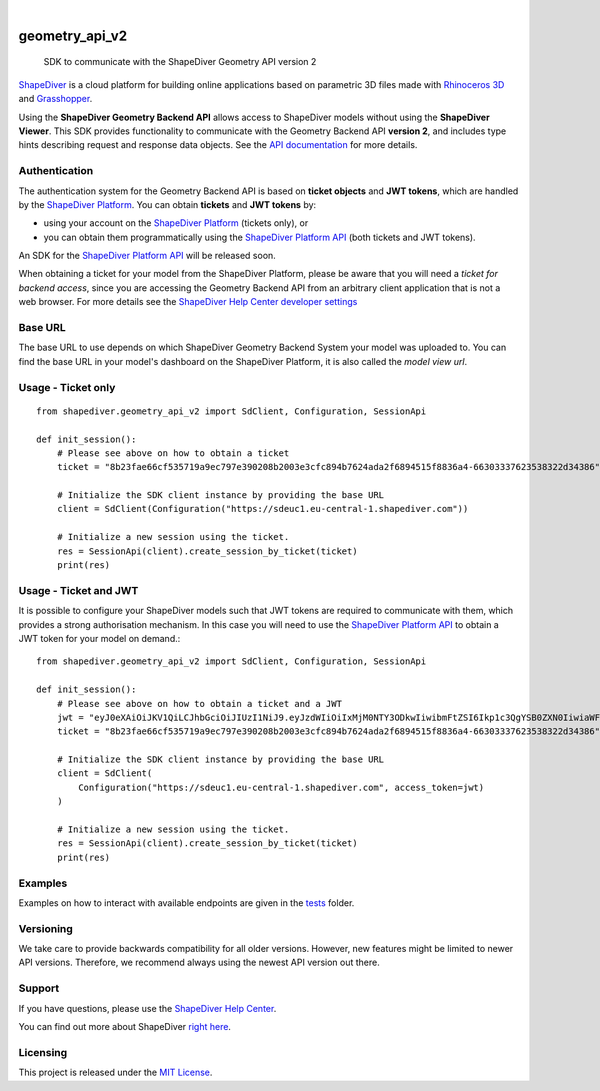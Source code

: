 .. These are examples of badges you might want to add to your README:
   please update the URLs accordingly

    .. image:: https://api.cirrus-ci.com/github/<USER>/geometry_api_v2.svg?branch=main
        :alt: Built Status
        :target: https://cirrus-ci.com/github/<USER>/geometry_api_v2
    .. image:: https://readthedocs.org/projects/geometry_api_v2/badge/?version=latest
        :alt: ReadTheDocs
        :target: https://geometry_api_v2.readthedocs.io/en/stable/
    .. image:: https://img.shields.io/coveralls/github/<USER>/geometry_api_v2/main.svg
        :alt: Coveralls
        :target: https://coveralls.io/r/<USER>/geometry_api_v2
    .. image:: https://img.shields.io/pypi/v/geometry_api_v2.svg
        :alt: PyPI-Server
        :target: https://pypi.org/project/geometry_api_v2/
    .. image:: https://img.shields.io/conda/vn/conda-forge/geometry_api_v2.svg
        :alt: Conda-Forge
        :target: https://anaconda.org/conda-forge/geometry_api_v2
    .. image:: https://pepy.tech/badge/geometry_api_v2/month
        :alt: Monthly Downloads
        :target: https://pepy.tech/project/geometry_api_v2
    .. image:: https://img.shields.io/twitter/url/http/shields.io.svg?style=social&label=Twitter
        :alt: Twitter
        :target: https://twitter.com/geometry_api_v2

.. image:: https://img.shields.io/badge/-PyScaffold-005CA0?logo=pyscaffold
    :alt: Project generated with PyScaffold
    :target: https://pyscaffold.org/

|

===============
geometry_api_v2
===============


    SDK to communicate with the ShapeDiver Geometry API version 2


`ShapeDiver <https://www.shapediver.com/>`_ is a cloud platform for building online applications
based on parametric 3D files made with `Rhinoceros 3D <https://www.rhino3d.com/>`_ and `Grasshopper
<https://www.grasshopper3d.com/>`_.

Using the **ShapeDiver Geometry Backend API** allows access to ShapeDiver models without using the
**ShapeDiver Viewer**. This SDK provides functionality to communicate with the Geometry Backend API
**version 2**, and includes type hints describing request and response data objects. See the
`API documentation <https://sdeuc1.eu-central-1.shapediver.com/api/v2/docs/>`_ for more details.


Authentication
==============

The authentication system for the Geometry Backend API is based on **ticket objects** and **JWT
tokens**, which are handled by the `ShapeDiver Platform <https://www.shapediver.com/app/>`_. You can
obtain **tickets** and **JWT tokens** by:

- using your account on the `ShapeDiver Platform <https://www.shapediver.com/app/>`_ (tickets only),
  or

- you can obtain them programmatically using the `ShapeDiver Platform API
  <https://app.shapediver.com/api/documentation>`_ (both tickets and JWT tokens).

An SDK for the `ShapeDiver Platform API <https://app.shapediver.com/api/documentation>`_ will be
released soon.

When obtaining a ticket for your model from the ShapeDiver Platform, please be aware that you will
need a *ticket for backend access*, since you are accessing the Geometry Backend API from an
arbitrary client application that is not a web browser. For more details see the `ShapeDiver
Help Center developer settings <https://help.shapediver.com/doc/developers-settings>`_


Base URL
========

The base URL to use depends on which ShapeDiver Geometry Backend System your model was uploaded to.
You can find the base URL in your model's dashboard on the ShapeDiver Platform, it is also called
the *model view url*.


Usage - Ticket only
===================
::

    from shapediver.geometry_api_v2 import SdClient, Configuration, SessionApi

    def init_session():
        # Please see above on how to obtain a ticket
        ticket = "8b23fae66cf535719a9ec797e390208b2003e3cfc894b7624ada2f6894515f8836a4-66303337623538322d34386"

        # Initialize the SDK client instance by providing the base URL
        client = SdClient(Configuration("https://sdeuc1.eu-central-1.shapediver.com"))

        # Initialize a new session using the ticket.
        res = SessionApi(client).create_session_by_ticket(ticket)
        print(res)


Usage - Ticket and JWT
======================

It is possible to configure your ShapeDiver models such that JWT tokens are required to communicate
with them, which provides a strong authorisation mechanism.
In this case you will need to use the `ShapeDiver Platform API
<https://app.shapediver.com/api/documentation>`_ to obtain a JWT token for your model on demand.::

    from shapediver.geometry_api_v2 import SdClient, Configuration, SessionApi

    def init_session():
        # Please see above on how to obtain a ticket and a JWT
        jwt = "eyJ0eXAiOiJKV1QiLCJhbGciOiJIUzI1NiJ9.eyJzdWIiOiIxMjM0NTY3ODkwIiwibmFtZSI6Ikp1c3QgYSB0ZXN0IiwiaWF0IjoxNjE4OTExMjcxLCJleHAiOjE2MTg5MTQ4OTcsImp0aSI6IjYzMjA3ODE3LWJiNWQtNDY3Zi04NzRkLWM4N2EyYzAxYmZlZCJ9.S5Ps_Fx5p6aJxdBOJMBKgpf2SIlp--6kkIZU55tiqEg"
        ticket = "8b23fae66cf535719a9ec797e390208b2003e3cfc894b7624ada2f6894515f8836a4-66303337623538322d34386"

        # Initialize the SDK client instance by providing the base URL
        client = SdClient(
            Configuration("https://sdeuc1.eu-central-1.shapediver.com", access_token=jwt)
        )

        # Initialize a new session using the ticket.
        res = SessionApi(client).create_session_by_ticket(ticket)
        print(res)


Examples
========

Examples on how to interact with available endpoints are given in the `tests
<https://github.com/shapediver/GeometryBackendSdkPython/tree/main/tests>`_ folder.

Versioning
==========

We take care to provide backwards compatibility for all older versions. However, new features might
be limited to newer API versions. Therefore, we recommend always using the newest API version out
there.

Support
=======

If you have questions, please use the `ShapeDiver Help Center <https://help.shapediver.com/>`_.

You can find out more about ShapeDiver `right here <https://www.shapediver.com/>`_.


Licensing
=========

This project is released under the `MIT License
<https://github.com/shapediver/GeometryBackendSdkPython/blob/main/LICENSE>`_.
